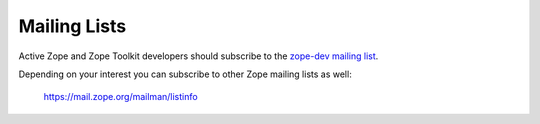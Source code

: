 .. _zope-mailing-lists:

Mailing Lists
=============

Active Zope and Zope Toolkit developers should subscribe to the
`zope-dev mailing list <https://mail.zope.org/mailman/listinfo/zope-dev>`_.

Depending on your interest you can subscribe to other Zope mailing lists
as well:

 https://mail.zope.org/mailman/listinfo
